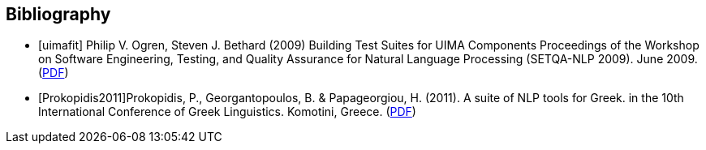[bibliography]
== Bibliography

- [[[uimafit]]] Philip V. Ogren, Steven J. Bethard (2009) Building Test Suites for UIMA Components 
  Proceedings of the Workshop on Software Engineering, Testing, and Quality Assurance for Natural 
  Language Processing (SETQA-NLP 2009). June 2009. (link:http://anthology.aclweb.org/W/W09/W09-1501.pdf[PDF])
- [[[Prokopidis2011]]]Prokopidis, P., Georgantopoulos, B. & Papageorgiou, H. (2011). A suite of NLP tools for Greek.
  in the 10th International Conference of Greek Linguistics. Komotini, Greece. (link:http://nlp.ilsp.gr/nlp/ICGL2011_Prokopidis_etal.pdf[PDF])